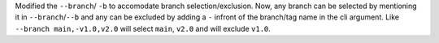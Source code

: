 Modified the ``--branch``/ ``-b`` to accomodate branch selection/exclusion. Now, any branch can be selected
by mentioning it in ``--branch``/``--b`` and any can be excluded by adding a ``-`` infront of the branch/tag
name in the cli argument.
Like ``--branch main,-v1.0,v2.0`` will select ``main``, ``v2.0`` and will exclude ``v1.0``.

